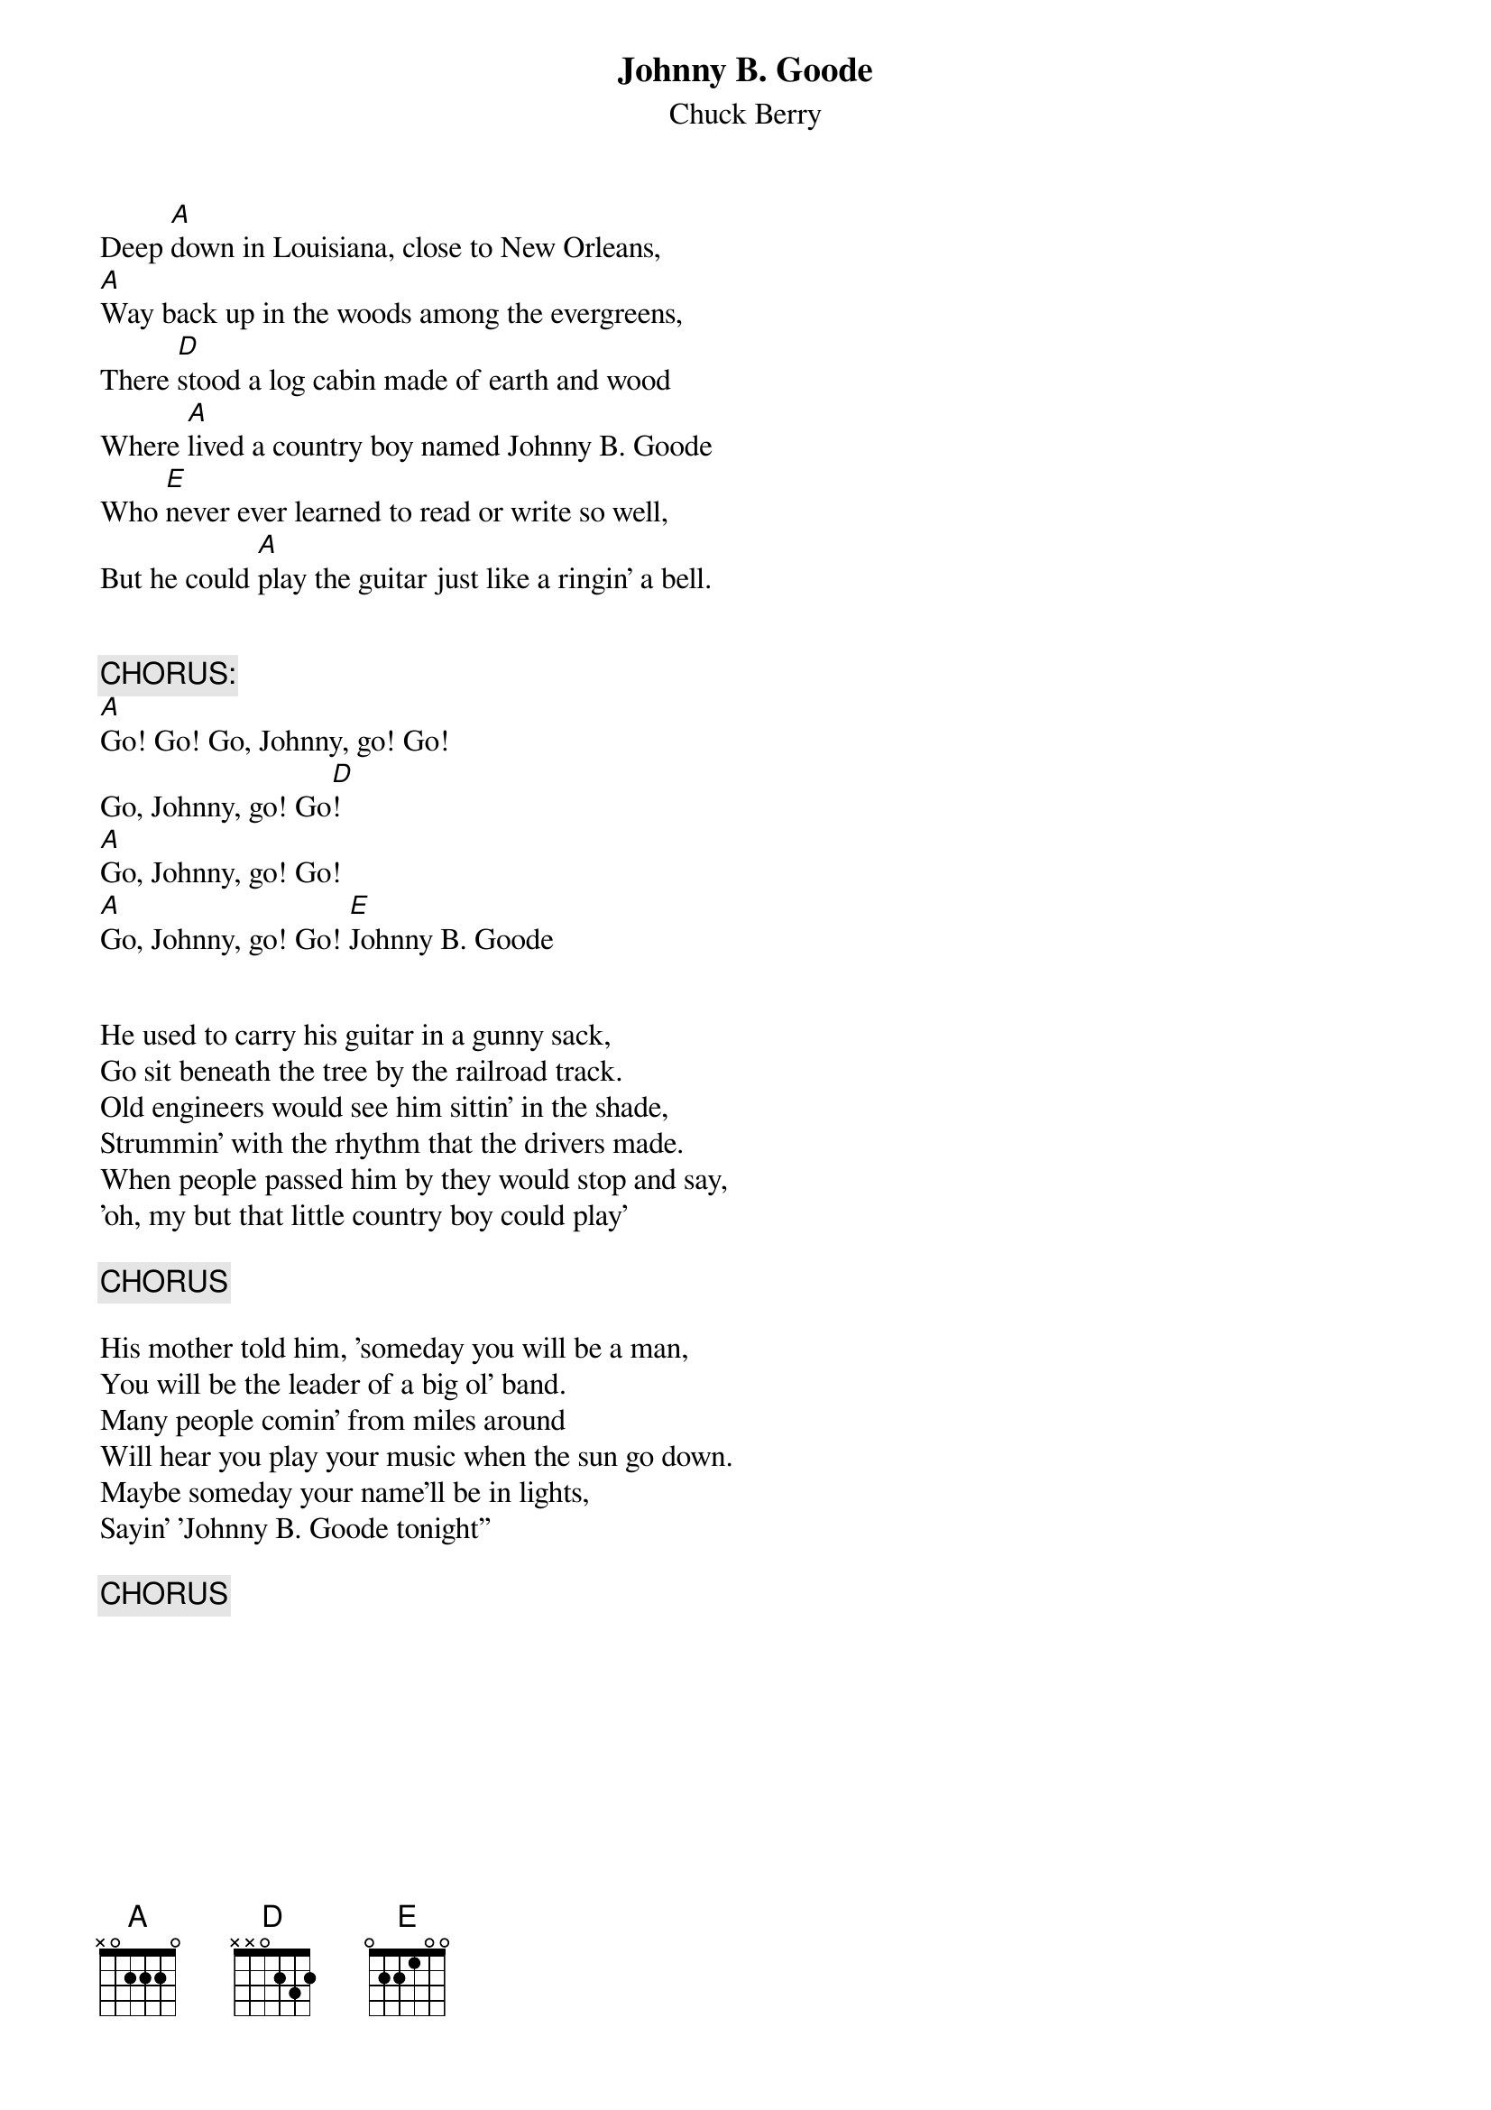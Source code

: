 #From Phil McManus (Not my chords but a request was submitted)
{t:Johnny B. Goode}
{st:Chuck Berry}

Deep [A]down in Louisiana, close to New Orleans, 
[A]Way back up in the woods among the evergreens,
There [D]stood a log cabin made of earth and wood
Where [A]lived a country boy named Johnny B. Goode
Who [E]never ever learned to read or write so well,
But he could [A]play the guitar just like a ringin' a bell.


{c:CHORUS:}
[A]Go! Go! Go, Johnny, go! Go!
Go, Johnny, go! Go[D]!
[A]Go, Johnny, go! Go!
[A]Go, Johnny, go! Go! [E]Johnny B. Goode 


He used to carry his guitar in a gunny sack,
Go sit beneath the tree by the railroad track.
Old engineers would see him sittin' in the shade,
Strummin' with the rhythm that the drivers made.
When people passed him by they would stop and say,
'oh, my but that little country boy could play'

{c:CHORUS}

His mother told him, 'someday you will be a man,
You will be the leader of a big ol' band.
Many people comin' from miles around
Will hear you play your music when the sun go down.
Maybe someday your name'll be in lights,
Sayin' 'Johnny B. Goode tonight''

{c:CHORUS}
